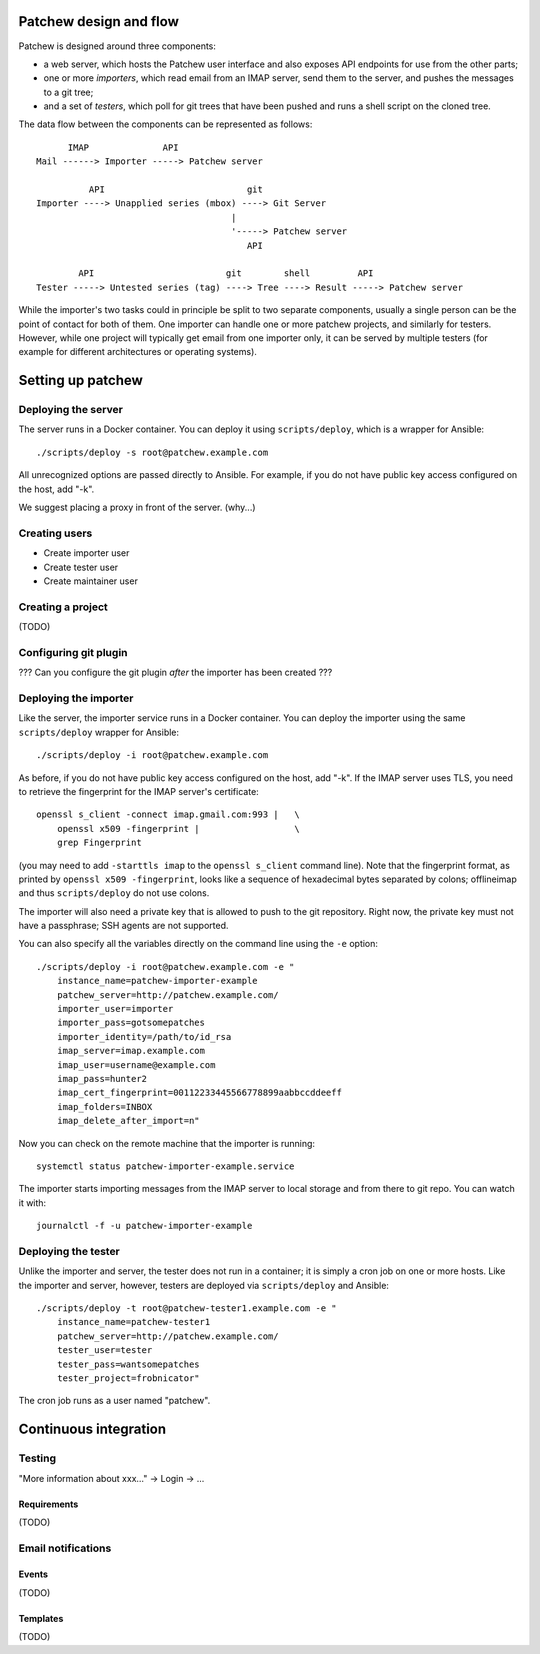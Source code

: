 Patchew design and flow
=======================

Patchew is designed around three components:

-  a web server, which hosts the Patchew user interface and also exposes
   API endpoints for use from the other parts;

-  one or more *importers*, which read email from an IMAP server, send
   them to the server, and pushes the messages to a git tree;

-  and a set of *testers*, which poll for git trees that have been
   pushed and runs a shell script on the cloned tree.

The data flow between the components can be represented as follows:

::
    
          IMAP              API
    Mail ------> Importer -----> Patchew server
    
              API                           git
    Importer ----> Unapplied series (mbox) ----> Git Server
                                         |
                                         '-----> Patchew server
                                            API
    
            API                         git        shell         API
    Tester -----> Untested series (tag) ----> Tree ----> Result -----> Patchew server

While the importer's two tasks could in principle be split to two
separate components, usually a single person can be the point of contact
for both of them. One importer can handle one or more patchew projects,
and similarly for testers. However, while one project will typically get
email from one importer only, it can be served by multiple testers (for
example for different architectures or operating systems).

Setting up patchew
==================

Deploying the server
--------------------

The server runs in a Docker container.  You can deploy it using
``scripts/deploy``, which is a wrapper for Ansible::

    ./scripts/deploy -s root@patchew.example.com

All unrecognized options are passed directly to Ansible.  For example,
if you do not have public key access configured on the host, add "-k".

We suggest placing a proxy in front of the server. (why...)

Creating users
--------------

-  Create importer user

-  Create tester user

-  Create maintainer user

Creating a project
------------------

(TODO)

Configuring git plugin
----------------------

??? Can you configure the git plugin *after* the importer has been
created ???

Deploying the importer
----------------------

Like the server, the importer service runs in a Docker container.
You can deploy the importer using the same ``scripts/deploy`` wrapper
for Ansible::

    ./scripts/deploy -i root@patchew.example.com

As before, if you do not have public key access configured on the host,
add "-k".  If the IMAP server uses TLS, you need to retrieve the
fingerprint for the IMAP server's certificate::

    openssl s_client -connect imap.gmail.com:993 |   \
        openssl x509 -fingerprint |                  \
        grep Fingerprint

(you may need to add ``-starttls imap`` to the ``openssl s_client``
command line).  Note that the fingerprint format, as printed by
``openssl x509 -fingerprint``, looks like a sequence of hexadecimal
bytes separated by colons; offlineimap and thus ``scripts/deploy``
do not use colons.

The importer will also need a private key that is allowed to push to the
git repository.  Right now, the private key must not have a passphrase;
SSH agents are not supported.

You can also specify all the variables directly on the command line
using the ``-e`` option::

    ./scripts/deploy -i root@patchew.example.com -e "
        instance_name=patchew-importer-example
        patchew_server=http://patchew.example.com/
        importer_user=importer
        importer_pass=gotsomepatches
        importer_identity=/path/to/id_rsa
        imap_server=imap.example.com
        imap_user=username@example.com
        imap_pass=hunter2
        imap_cert_fingerprint=00112233445566778899aabbccddeeff
        imap_folders=INBOX
        imap_delete_after_import=n"

Now you can check on the remote machine that the importer is running::

    systemctl status patchew-importer-example.service

The importer starts importing messages from the IMAP server to local
storage and from there to git repo.  You can watch it with::

    journalctl -f -u patchew-importer-example

Deploying the tester
--------------------

Unlike the importer and server, the tester does not run in a container;
it is simply a cron job on one or more hosts. Like the importer and
server, however, testers are deployed via ``scripts/deploy`` and
Ansible::

    ./scripts/deploy -t root@patchew-tester1.example.com -e "
        instance_name=patchew-tester1
        patchew_server=http://patchew.example.com/
        tester_user=tester
        tester_pass=wantsomepatches
        tester_project=frobnicator"

The cron job runs as a user named "patchew".

Continuous integration
======================

Testing
-------

"More information about xxx..." -> Login -> ...

Requirements
~~~~~~~~~~~~

(TODO)

Email notifications
-------------------

Events
~~~~~~

(TODO)

Templates
~~~~~~~~~

(TODO)
